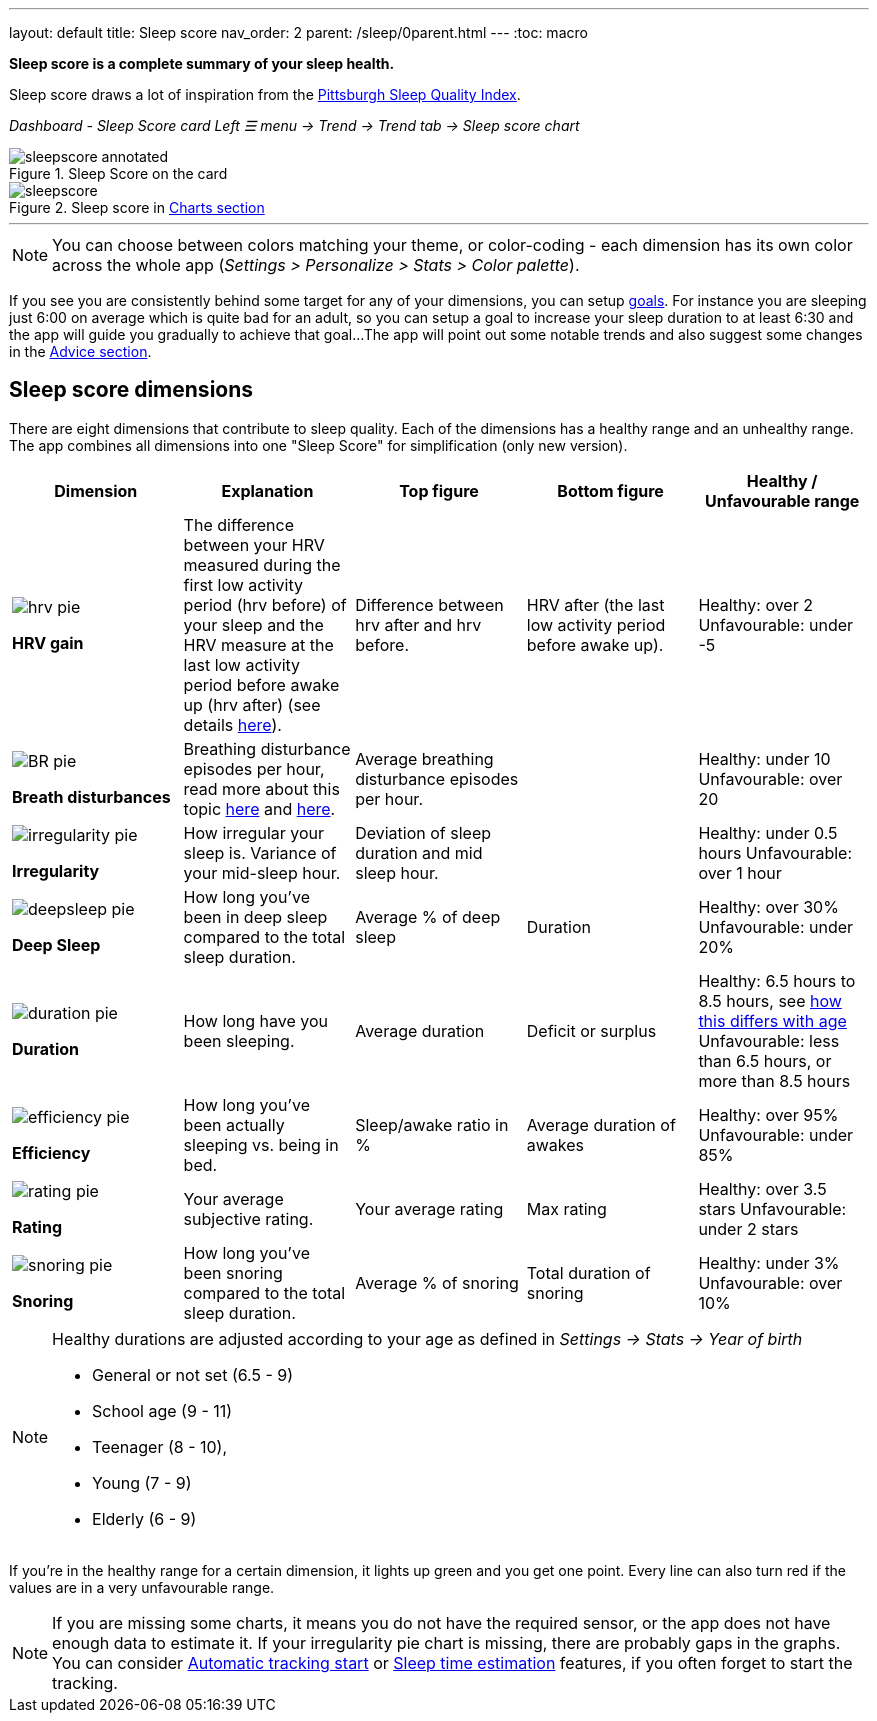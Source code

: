 ---
layout: default
title: Sleep score
nav_order: 2
parent: /sleep/0parent.html
---
:toc: macro

*Sleep score is a complete summary of your sleep health.*

Sleep score draws a lot of inspiration from the https://en.wikipedia.org/wiki/Pittsburgh_Sleep_Quality_Index[Pittsburgh Sleep Quality Index].

_Dashboard - Sleep Score card_
_Left ☰ menu -> Trend -> Trend tab -> Sleep score chart_

.Sleep Score on the card
image::sleepscore_annotated.png[]

[[figure-sleepscore-chart]]
.Sleep score in <</sleep/charts#sleep-score, Charts section>>
image::sleepscore.png[]


---
//toc::[]
//:toclevels: 1

NOTE: You can choose between colors matching your theme, or color-coding - each dimension has its own color across the whole app (_Settings > Personalize > Stats > Color palette_).


If you see you are consistently behind some target for any of your dimensions, you can setup <</sleep/goals,goals>>. For instance you are sleeping just 6:00 on average which is quite bad for an adult, so you can setup a goal to increase your sleep duration to at least 6:30 and the app will guide you gradually to achieve that goal...
The app will point out some notable trends and also suggest some changes in the <<sleep/advice,Advice section>>.

== Sleep score dimensions

There are eight dimensions that contribute to sleep quality. Each of the dimensions has a healthy range and an unhealthy range.
The app combines all dimensions into one "Sleep Score" for simplification (only new version).

[cols="^,<,<,<,<", options="header"]
|===
|Dimension
|Explanation
|Top figure
|Bottom figure
|Healthy / Unfavourable range

a|image::hrv_pie.png[]
*HRV gain*
|The difference between your HRV measured during the first low activity period (hrv before) of your sleep and the HRV measure at the last low activity period before awake up (hrv after) (see details https://sleep.urbandroid.org/hrv-tracking/[here]).
|Difference between hrv after and hrv before.
|HRV after (the last low activity period before awake up).
|Healthy: over 2
Unfavourable: under -5

a|image::BR_pie.png[]
*Breath disturbances*
|Breathing disturbance episodes per hour, read more about this topic <</sleep/sleep_apnea#, here>> and <</sleep/breath_rate#, here>>.
|Average breathing disturbance episodes per hour.
|
|Healthy: under 10
Unfavourable: over 20

a|image::irregularity_pie.png[]
*Irregularity*
|How irregular your sleep is. Variance of your mid-sleep hour.
|Deviation of sleep duration and mid sleep hour.
|
|Healthy: under 0.5 hours
Unfavourable: over 1 hour

a|image::deepsleep_pie.png[]
*Deep Sleep*
|How long you've been in deep sleep compared to the total sleep duration.
|Average % of deep sleep
|Duration
|Healthy: over 30%
Unfavourable: under 20%

a|image::duration_pie.png[]
*Duration*
|How long have you been sleeping.
|Average duration
|Deficit or surplus
|Healthy: 6.5 hours to 8.5 hours, see <<note-age, how this differs with age>>
Unfavourable: less than 6.5 hours, or more than 8.5 hours

a|image::efficiency_pie.png[]
*Efficiency*
|How long you've been actually sleeping vs. being in bed.
|Sleep/awake ratio in %
|Average duration of awakes
|Healthy: over 95%
Unfavourable: under 85%

a|image::rating_pie.png[]
*Rating*
|Your average subjective rating.
|Your average rating
|Max rating
|Healthy: over 3.5 stars
Unfavourable: under 2 stars

a|image::snoring_pie.png[]
*Snoring*
|How long you've been snoring compared to the total sleep duration.
|Average % of snoring
|Total duration of snoring
|Healthy: under 3%
Unfavourable: over 10%

|===


[NOTE]
====
[[note-age]]
Healthy durations are adjusted according to your age as defined in _Settings -> Stats -> Year of birth_

* General or not set (6.5 - 9)
* School age (9 - 11)
* Teenager (8 - 10),
* Young (7 - 9)
* Elderly (6 - 9)
====

If you’re in the healthy range for a certain dimension, it lights up green and you get one point. Every line can also turn red if the values are in a very unfavourable range.

NOTE: If you are missing some charts, it means you do not have the required sensor, or the app does not have enough data to estimate it. If your irregularity pie chart is missing, there are probably gaps in the graphs. You can consider <</sleep/automatic_sleep_tracking#, Automatic tracking start>> or <</sleep/sleep_time_estimation#, Sleep time estimation>> features, if you often forget to start the tracking.